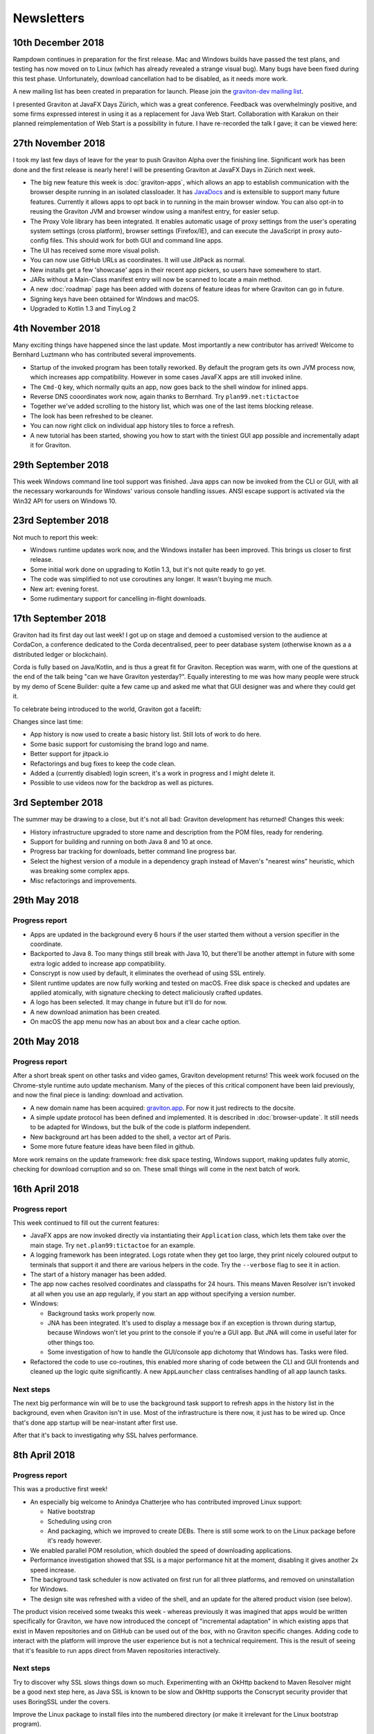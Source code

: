 Newsletters
***********

10th December 2018
==================

Rampdown continues in preparation for the first release. Mac and Windows builds have passed the test plans, and testing
has now moved on to Linux (which has already revealed a strange visual bug). Many bugs have been fixed during this test phase.
Unfortunately, download cancellation had to be disabled, as it needs more work.

A new mailing list has been created in preparation for launch. Please join the `graviton-dev mailing list <https://groups.google.com/forum/#!forum/graviton-dev>`_.

I presented Graviton at JavaFX Days Zürich, which was a great conference. Feedback was overwhelmingly positive, and
some firms expressed interest in using it as a replacement for Java Web Start. Collaboration with Karakun on their
planned reimplementation of Web Start is a possibility in future. I have re-recorded the talk I gave; it can be viewed
here:

.. raw:: html

   <center>
   <iframe width="700" height="393" src="https://www.youtube.com/embed/cyBN_ILkAtg" frameborder="0" allow="accelerometer; autoplay; encrypted-media; gyroscope; picture-in-picture" allowfullscreen></iframe>
   </center><br>

27th November 2018
==================

I took my last few days of leave for the year to push Graviton Alpha over the finishing line. Significant work has been
done and the first release is nearly here! I will be presenting Graviton at JavaFX Days in Zürich next week.

* The big new feature this week is :doc:`graviton-apps`, which allows an app to establish communication with the browser
  despite running in an isolated classloader. It has `JavaDocs <_static/api/index.html>`_ and is extensible to support
  many future features. Currently it allows apps to opt back in to running in the main browser window. You can also
  opt-in to reusing the Graviton JVM and browser window using a manifest entry, for easier setup.
* The Proxy Vole library has been integrated. It enables automatic usage of proxy settings from the user's operating
  system settings (cross platform), browser settings (Firefox/IE), and can execute the JavaScript in proxy auto-config
  files. This should work for both GUI and command line apps.
* The UI has received some more visual polish.
* You can now use GitHub URLs as coordinates. It will use JitPack as normal.
* New installs get a few 'showcase' apps in their recent app pickers, so users have somewhere to start.
* JARs without a Main-Class manifest entry will now be scanned to locate a main method.
* A new :doc:`roadmap` page has been added with dozens of feature ideas for where Graviton can go in future.
* Signing keys have been obtained for Windows and macOS.
* Upgraded to Kotlin 1.3 and TinyLog 2

4th November 2018
=================

Many exciting things have happened since the last update. Most importantly a new contributor has arrived! Welcome to
Bernhard Luztmann who has contributed several improvements.

* Startup of the invoked program has been totally reworked. By default the program gets its own JVM process now,
  which increases app compatibility. However in some cases JavaFX apps are still invoked inline.
* The ``Cmd-Q`` key, which normally quits an app, now goes back to the shell window for inlined apps.
* Reverse DNS cooordinates work now, again thanks to Bernhard. Try ``plan99.net:tictactoe``
* Together we've added scrolling to the history list, which was one of the last items blocking release.
* The look has been refreshed to be cleaner.
* You can now right click on individual app history tiles to force a refresh.
* A new tutorial has been started, showing you how to start with the tiniest GUI app possible and incrementally adapt it for Graviton.

.. image:: _static/nov4th.jpg

29th September 2018
===================

This week Windows command line tool support was finished. Java apps can now be invoked from the CLI or GUI, with
all the necessary workarounds for Windows' various console handling issues. ANSI escape support is activated via
the Win32 API for users on Windows 10.

23rd September 2018
===================

Not much to report this week:

* Windows runtime updates work now, and the Windows installer has been improved. This brings us closer to first release.
* Some initial work done on upgrading to Kotlin 1.3, but it's not quite ready to go yet.
* The code was simplified to not use coroutines any longer. It wasn't buying me much.
* New art: evening forest.
* Some rudimentary support for cancelling in-flight downloads.

17th September 2018
===================

Graviton had its first day out last week! I got up on stage and demoed a customised version to the audience at CordaCon,
a conference dedicated to the Corda decentralised, peer to peer database system (otherwise known as a a distributed ledger
or blockchain).

Corda is fully based on Java/Kotlin, and is thus a great fit for Graviton. Reception was warm, with one of the questions
at the end of the talk being "can we have Graviton yesterday?". Equally interesting to me was how many people were
struck by my demo of Scene Builder: quite a few came up and asked me what that GUI designer was and where they could get it.

To celebrate being introduced to the world, Graviton got a facelift:

.. raw:: html

   <video autoplay controls style="width: 100%"><source src="https://plan99.net/~mike/graviton/graviton-with-corda-720p.mov" type="video/mp4"></video>

Changes since last time:

* App history is now used to create a basic history list. Still lots of work to do here.
* Some basic support for customising the brand logo and name.
* Better support for jitpack.io
* Refactorings and bug fixes to keep the code clean.
* Added a (currently disabled) login screen, it's a work in progress and I might delete it.
* Possible to use videos now for the backdrop as well as pictures.

3rd September 2018
==================

The summer may be drawing to a close, but it's not all bad: Graviton development has returned! Changes this week:

* History infrastructure upgraded to store name and description from the POM files, ready for rendering.
* Support for building and running on both Java 8 and 10 at once.
* Progress bar tracking for downloads, better command line progress bar.
* Select the highest version of a module in a dependency graph instead of Maven's "nearest wins" heuristic, which was breaking
  some complex apps.
* Misc refactorings and improvements.

29th May 2018
=============

Progress report
^^^^^^^^^^^^^^^

* Apps are updated in the background every 6 hours if the user started them without a version specifier in the coordinate.
* Backported to Java 8. Too many things still break with Java 10, but there'll be another attempt in future with some extra logic added
  to increase app compatibility.
* Conscrypt is now used by default, it eliminates the overhead of using SSL entirely.
* Silent runtime updates are now fully working and tested on macOS. Free disk space is checked and updates are applied atomically, with
  signature checking to detect maliciously crafted updates.
* A logo has been selected. It may change in future but it'll do for now.
* A new download animation has been created.
* On macOS the app menu now has an about box and a clear cache option.

20th May 2018
=============

Progress report
^^^^^^^^^^^^^^^

After a short break spent on other tasks and video games, Graviton development returns! This week work focused on the Chrome-style
runtime auto update mechanism. Many of the pieces of this critical component have been laid previously, and now the final piece is landing:
download and activation.

* A new domain name has been acquired: `graviton.app <https://graviton.app/>`_. For now it just redirects to the docsite.
* A simple update protocol has been defined and implemented. It is described in :doc:`browser-update`. It still needs to be adapted for
  Windows, but the bulk of the code is platform independent.
* New background art has been added to the shell, a vector art of Paris.
* Some more future feature ideas have been filed in github.

More work remains on the update framework: free disk space testing, Windows support, making updates fully atomic, checking for download
corruption and so on. These small things will come in the next batch of work.

16th April 2018
===============

Progress report
^^^^^^^^^^^^^^^

This week continued to fill out the current features:

* JavaFX apps are now invoked directly via instantiating their ``Application`` class, which lets them take over the
  main stage. Try ``net.plan99:tictactoe`` for an example.
* A logging framework has been integrated. Logs rotate when they get too large, they print nicely coloured output to
  terminals that support it and there are various helpers in the code. Try the ``--verbose`` flag to see it in action.
* The start of a history manager has been added.
* The app now caches resolved coordinates and classpaths for 24 hours. This means Maven Resolver isn't invoked at all
  when you use an app regularly, if you start an app without specifying a version number.
* Windows:

  * Background tasks work properly now.
  * JNA has been integrated. It's used to display a message box if an exception is thrown during startup, because Windows
    won't let you print to the console if you're a GUI app. But JNA will come in useful later for other things too.
  * Some investigation of how to handle the GUI/console app dichotomy that Windows has. Tasks were filed.

* Refactored the code to use co-routines, this enabled more sharing of code between the CLI and GUI frontends and cleaned
  up the logic quite significantly. A new ``AppLauncher`` class centralises handling of all app launch tasks.

Next steps
^^^^^^^^^^

The next big performance win will be to use the background task support to refresh apps in the history list in the
background, even when Graviton isn't in use. Most of the infrastructure is there now, it just has to be wired up. Once
that's done app startup will be near-instant after first use.

After that it's back to investigating why SSL halves performance.

8th April 2018
==============

Progress report
^^^^^^^^^^^^^^^

This was a productive first week!

* An especially big welcome to Anindya Chatterjee who has contributed improved Linux support:

  * Native bootstrap
  * Scheduling using cron
  * And packaging, which we improved to create DEBs. There is still some work to on the Linux package before it's ready however.

* We enabled parallel POM resolution, which doubled the speed of downloading applications.
* Performance investigation showed that SSL is a major performance hit at the moment, disabling it gives another 2x speed increase.
* The background task scheduler is now activated on first run for all three platforms, and removed on uninstallation for Windows.
* The design site was refreshed with a video of the shell, and an update for the altered product vision (see below).

The product vision received some tweaks this week - whereas previously it was imagined that apps would be written
specifically for Graviton, we have now introduced the concept of "incremental adaptation" in which existing apps that
exist in Maven repositories and on GitHub can be used out of the box, with no Graviton specific changes. Adding code to
interact with the platform will improve the user experience but is not a technical requirement. This is the result of
seeing that it's feasible to run apps direct from Maven repositories interactively.

Next steps
^^^^^^^^^^

Try to discover why SSL slows things down so much. Experimenting with an OkHttp backend to Maven Resolver might be a
good next step here, as Java SSL is known to be slow and OkHttp supports the Conscrypt security provider that uses
BoringSSL under the covers.

Improve the Linux package to install files into the numbered directory (or make it irrelevant for the Linux bootstrap program).

Implement a module that downloads and signature checks new platform-specific native images.